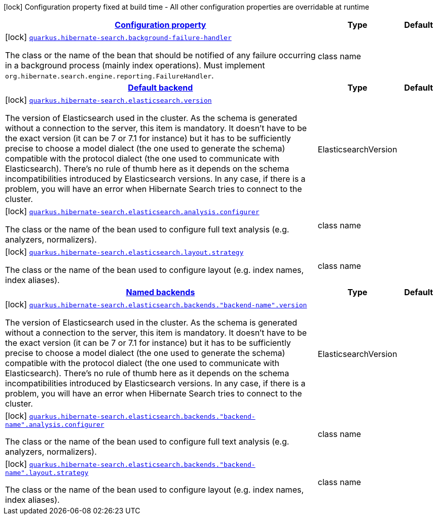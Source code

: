 [.configuration-legend]
icon:lock[title=Fixed at build time] Configuration property fixed at build time - All other configuration properties are overridable at runtime
[.configuration-reference, cols="80,.^10,.^10"]
|===

h|[[quarkus-hibernate-search-hibernate-search-elasticsearch-build-time-config_configuration]]link:#quarkus-hibernate-search-hibernate-search-elasticsearch-build-time-config_configuration[Configuration property]

h|Type
h|Default

a|icon:lock[title=Fixed at build time] [[quarkus-hibernate-search-hibernate-search-elasticsearch-build-time-config_quarkus.hibernate-search.background-failure-handler]]`link:#quarkus-hibernate-search-hibernate-search-elasticsearch-build-time-config_quarkus.hibernate-search.background-failure-handler[quarkus.hibernate-search.background-failure-handler]`

[.description]
--
The class or the name of the bean that should be notified of any failure occurring in a background process (mainly index operations). 
 Must implement `org.hibernate.search.engine.reporting.FailureHandler`.
--|class name 
|


h|[[quarkus-hibernate-search-hibernate-search-elasticsearch-build-time-config_quarkus.hibernate-search.default-backend-default-backend]]link:#quarkus-hibernate-search-hibernate-search-elasticsearch-build-time-config_quarkus.hibernate-search.default-backend-default-backend[Default backend]

h|Type
h|Default

a|icon:lock[title=Fixed at build time] [[quarkus-hibernate-search-hibernate-search-elasticsearch-build-time-config_quarkus.hibernate-search.elasticsearch.version]]`link:#quarkus-hibernate-search-hibernate-search-elasticsearch-build-time-config_quarkus.hibernate-search.elasticsearch.version[quarkus.hibernate-search.elasticsearch.version]`

[.description]
--
The version of Elasticsearch used in the cluster. 
 As the schema is generated without a connection to the server, this item is mandatory. 
 It doesn't have to be the exact version (it can be 7 or 7.1 for instance) but it has to be sufficiently precise to choose a model dialect (the one used to generate the schema) compatible with the protocol dialect (the one used to communicate with Elasticsearch). 
 There's no rule of thumb here as it depends on the schema incompatibilities introduced by Elasticsearch versions. In any case, if there is a problem, you will have an error when Hibernate Search tries to connect to the cluster.
--|ElasticsearchVersion 
|


a|icon:lock[title=Fixed at build time] [[quarkus-hibernate-search-hibernate-search-elasticsearch-build-time-config_quarkus.hibernate-search.elasticsearch.analysis.configurer]]`link:#quarkus-hibernate-search-hibernate-search-elasticsearch-build-time-config_quarkus.hibernate-search.elasticsearch.analysis.configurer[quarkus.hibernate-search.elasticsearch.analysis.configurer]`

[.description]
--
The class or the name of the bean used to configure full text analysis (e.g. analyzers, normalizers).
--|class name 
|


a|icon:lock[title=Fixed at build time] [[quarkus-hibernate-search-hibernate-search-elasticsearch-build-time-config_quarkus.hibernate-search.elasticsearch.layout.strategy]]`link:#quarkus-hibernate-search-hibernate-search-elasticsearch-build-time-config_quarkus.hibernate-search.elasticsearch.layout.strategy[quarkus.hibernate-search.elasticsearch.layout.strategy]`

[.description]
--
The class or the name of the bean used to configure layout (e.g. index names, index aliases).
--|class name 
|


h|[[quarkus-hibernate-search-hibernate-search-elasticsearch-build-time-config_quarkus.hibernate-search.named-backends-named-backends]]link:#quarkus-hibernate-search-hibernate-search-elasticsearch-build-time-config_quarkus.hibernate-search.named-backends-named-backends[Named backends]

h|Type
h|Default

a|icon:lock[title=Fixed at build time] [[quarkus-hibernate-search-hibernate-search-elasticsearch-build-time-config_quarkus.hibernate-search.elasticsearch.backends.-backend-name-.version]]`link:#quarkus-hibernate-search-hibernate-search-elasticsearch-build-time-config_quarkus.hibernate-search.elasticsearch.backends.-backend-name-.version[quarkus.hibernate-search.elasticsearch.backends."backend-name".version]`

[.description]
--
The version of Elasticsearch used in the cluster. 
 As the schema is generated without a connection to the server, this item is mandatory. 
 It doesn't have to be the exact version (it can be 7 or 7.1 for instance) but it has to be sufficiently precise to choose a model dialect (the one used to generate the schema) compatible with the protocol dialect (the one used to communicate with Elasticsearch). 
 There's no rule of thumb here as it depends on the schema incompatibilities introduced by Elasticsearch versions. In any case, if there is a problem, you will have an error when Hibernate Search tries to connect to the cluster.
--|ElasticsearchVersion 
|


a|icon:lock[title=Fixed at build time] [[quarkus-hibernate-search-hibernate-search-elasticsearch-build-time-config_quarkus.hibernate-search.elasticsearch.backends.-backend-name-.analysis.configurer]]`link:#quarkus-hibernate-search-hibernate-search-elasticsearch-build-time-config_quarkus.hibernate-search.elasticsearch.backends.-backend-name-.analysis.configurer[quarkus.hibernate-search.elasticsearch.backends."backend-name".analysis.configurer]`

[.description]
--
The class or the name of the bean used to configure full text analysis (e.g. analyzers, normalizers).
--|class name 
|


a|icon:lock[title=Fixed at build time] [[quarkus-hibernate-search-hibernate-search-elasticsearch-build-time-config_quarkus.hibernate-search.elasticsearch.backends.-backend-name-.layout.strategy]]`link:#quarkus-hibernate-search-hibernate-search-elasticsearch-build-time-config_quarkus.hibernate-search.elasticsearch.backends.-backend-name-.layout.strategy[quarkus.hibernate-search.elasticsearch.backends."backend-name".layout.strategy]`

[.description]
--
The class or the name of the bean used to configure layout (e.g. index names, index aliases).
--|class name 
|

|===
